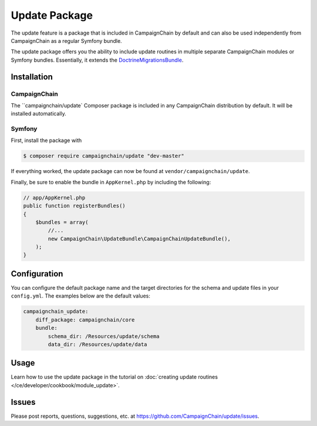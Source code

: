 Update Package
==============

The update feature is a package that is included in CampaignChain by default and
can also be used independently from CampaignChain as a regular Symfony bundle.

The update package offers you the ability to include update routines in multiple
separate CampaignChain modules or Symfony bundles. Essentially, it extends the
`DoctrineMigrationsBundle`_.

Installation
------------

CampaignChain
~~~~~~~~~~~~~

The ``campaignchain/update` Composer package is included in any CampaignChain
distribution by default. It will be installed automatically.

Symfony
~~~~~~~

First, install the package with

.. code-block:: bash

    $ composer require campaignchain/update "dev-master"

If everything worked, the update package can now be found at
``vendor/campaignchain/update``.

Finally, be sure to enable the bundle in ``AppKernel.php`` by including the
following:

.. code-block:: php

    // app/AppKernel.php
    public function registerBundles()
    {
        $bundles = array(
            //...
            new CampaignChain\UpdateBundle\CampaignChainUpdateBundle(),
        );
    }

Configuration
-------------

You can configure the default package name and the target directories for the
schema and update files in your ``config.yml``. The examples below are the
default values:

.. code-block:: yaml

    campaignchain_update:
        diff_package: campaignchain/core
        bundle:
            schema_dir: /Resources/update/schema
            data_dir: /Resources/update/data

Usage
-----

Learn how to use the update package in the tutorial on
:doc:`creating update routines </ce/developer/cookbook/module_update>`.

Issues
------

Please post reports, questions, suggestions, etc. at
https://github.com/CampaignChain/update/issues.

.. _DoctrineMigrationsBundle: https://symfony.com/doc/current/bundles/DoctrineMigrationsBundle/index.html
.. _CampaignChain/update: https://github.com/CampaignChain/update